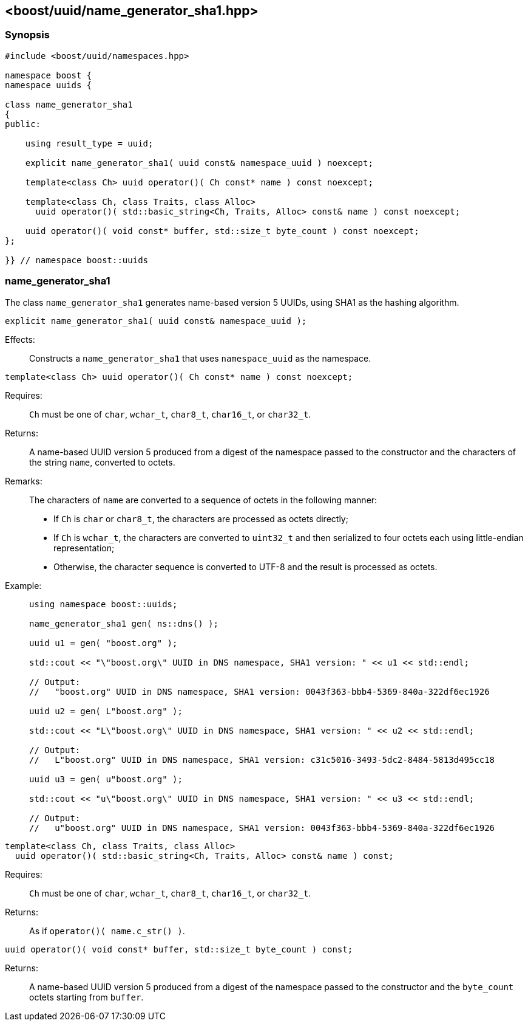 [#name_generator_sha1]
== <boost/uuid/{zwsp}name_generator_sha1.hpp>

:idprefix: name_generator_sha1_

=== Synopsis

[source,c++]
----
#include <boost/uuid/namespaces.hpp>

namespace boost {
namespace uuids {

class name_generator_sha1
{
public:

    using result_type = uuid;

    explicit name_generator_sha1( uuid const& namespace_uuid ) noexcept;

    template<class Ch> uuid operator()( Ch const* name ) const noexcept;

    template<class Ch, class Traits, class Alloc>
      uuid operator()( std::basic_string<Ch, Traits, Alloc> const& name ) const noexcept;

    uuid operator()( void const* buffer, std::size_t byte_count ) const noexcept;
};

}} // namespace boost::uuids
----

=== name_generator_sha1

The class `name_generator_sha1` generates name-based version 5 UUIDs, using SHA1 as the hashing algorithm.

```
explicit name_generator_sha1( uuid const& namespace_uuid );
```

Effects: :: Constructs a `name_generator_sha1` that uses `namespace_uuid` as the namespace.

```
template<class Ch> uuid operator()( Ch const* name ) const noexcept;
```

Requires: :: `Ch` must be one of `char`, `wchar_t`, `char8_t`, `char16_t`, or `char32_t`.

Returns: :: A name-based UUID version 5 produced from a digest of the namespace passed to the constructor and the characters of the string `name`, converted to octets.

Remarks: :: The characters of `name` are converted to a sequence of octets in the following manner:
+
* If `Ch` is `char` or `char8_t`, the characters are processed as octets directly;
* If `Ch` is `wchar_t`, the characters are converted to `uint32_t` and then serialized to four octets each using little-endian representation;
* Otherwise, the character sequence is converted to UTF-8 and the result is processed as octets.

Example: ::
+
```
using namespace boost::uuids;

name_generator_sha1 gen( ns::dns() );

uuid u1 = gen( "boost.org" );

std::cout << "\"boost.org\" UUID in DNS namespace, SHA1 version: " << u1 << std::endl;

// Output:
//   "boost.org" UUID in DNS namespace, SHA1 version: 0043f363-bbb4-5369-840a-322df6ec1926

uuid u2 = gen( L"boost.org" );

std::cout << "L\"boost.org\" UUID in DNS namespace, SHA1 version: " << u2 << std::endl;

// Output:
//   L"boost.org" UUID in DNS namespace, SHA1 version: c31c5016-3493-5dc2-8484-5813d495cc18

uuid u3 = gen( u"boost.org" );

std::cout << "u\"boost.org\" UUID in DNS namespace, SHA1 version: " << u3 << std::endl;

// Output:
//   u"boost.org" UUID in DNS namespace, SHA1 version: 0043f363-bbb4-5369-840a-322df6ec1926
```

```
template<class Ch, class Traits, class Alloc>
  uuid operator()( std::basic_string<Ch, Traits, Alloc> const& name ) const;
```

Requires: :: `Ch` must be one of `char`, `wchar_t`, `char8_t`, `char16_t`, or `char32_t`.

Returns: :: As if `operator()( name.c_str() )`.

```
uuid operator()( void const* buffer, std::size_t byte_count ) const;
```

Returns: :: A name-based UUID version 5 produced from a digest of the namespace passed to the constructor and the `byte_count` octets starting from `buffer`.
